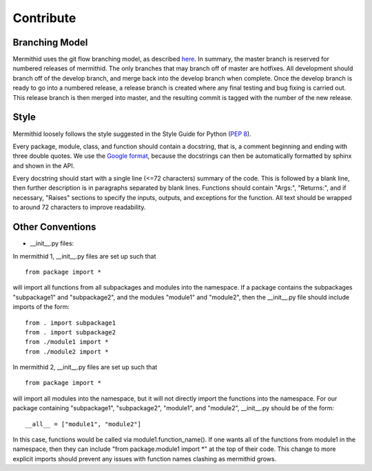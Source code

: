 ------------------
Contribute
------------------

Branching Model
------------------

Mermithid uses the git flow branching model, as described here_. 
In summary, the master branch is reserved for numbered releases of mermithid. 
The only branches that may branch off of master are hotfixes. 
All development should branch off of the develop branch, and merge back into the develop branch when complete. 
Once the develop branch is ready to go into a numbered release, a release branch is created where any final testing and bug fixing is carried out. 
This release branch is then merged into master, and the resulting commit is tagged with the number of the new release.

.. _here: http://nvie.com/posts/a-successful-git-branching-model/

Style
------------------

Mermithid loosely follows the style suggested in the Style Guide for Python (`PEP 8`_).

.. _`PEP 8`: https://www.python.org/dev/peps/pep-0008/

Every package, module, class, and function should contain a docstring, that is, a comment beginning and ending with three double quotes. We use the `Google format`_, because the docstrings can then be automatically formatted by sphinx and shown in the API.

.. _`Google format`: https://google.github.io/styleguide/pyguide.html?showone=Comments#Comments

Every docstring should start with a single line (<=72 characters) summary of the code. This is followed by a blank line, then further description is in paragraphs separated by blank lines. Functions should contain "Args:", "Returns:", and if necessary, "Raises" sections to specify the inputs, outputs, and exceptions for the function. All text should be wrapped to around 72 characters to improve readability. 

Other Conventions
------------------

- __init__.py files:

In mermithid 1, __init__.py files are set up such that
::
     from package import *

will import all functions from all subpackages and modules into the namespace. If a package contains the subpackages "subpackage1" and "subpackage2", and the modules "module1" and "module2", then the __init__.py file should include imports of the form:
::

   from . import subpackage1
   from . import subpackage2
   from ./module1 import *
   from ./module2 import *

In mermithid 2, __init__.py files are set up such that
::

   from package import *

will import all  modules into the namespace, but it will not directly import the functions into the namespace. For our package containing "subpackage1", "subpackage2", "module1", and "module2", __init__.py should be of the form:
::

   __all__ = ["module1", "module2"]

In this case, functions would be called via module1.function_name(). If one wants all of the functions from module1 in the namespace, then they can include "from package.module1 import *" at the top of their code. This change to more explicit imports should prevent any issues with function names clashing as mermithid grows.


